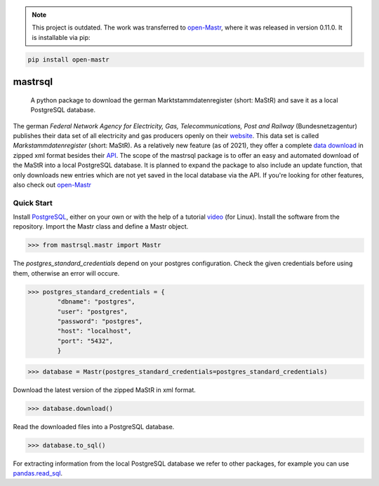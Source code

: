 .. note::
   This project is outdated. The work was transferred to open-Mastr_, where it was released in version 0.11.0. It is installable via 
   pip:
.. code:: bash

    pip install open-mastr
   

===============
mastrsql
===============


    A python package to download the german Marktstammdatenregister (short: MaStR) and save it as a local PostgreSQL database.


The german *Federal Network Agency for Electricity, Gas, Telecommunications, 
Post and Railway* (Bundesnetzagentur) publishes their data set of all electricity and gas producers openly 
on their website_. This data set is called *Markstammdatenregister* (short: MaStR). As a relatively new feature (as of 2021), 
they offer a complete `data download`_ in zipped xml format 
besides their API_. The scope of the mastrsql package is to offer an easy and automated download of the MaStR into a local 
PostgreSQL database. It is planned to expand the package to also include an update function, that only downloads new entries
which are not yet saved in the local database via the API. If you're looking for other features, also check out `open-Mastr`_

Quick Start
============
Install PostgreSQL_, either on your own or with the help of a tutorial video_ (for Linux).
Install the software from the repository. 
Import the Mastr class and define a Mastr object.

>>> from mastrsql.mastr import Mastr 

The *postgres_standard_credentials* depend on your postgres configuration. Check the given credentials before using them, 
otherwise an error will occure.

>>> postgres_standard_credentials = {
        "dbname": "postgres",
        "user": "postgres",
        "password": "postgres",
        "host": "localhost",
        "port": "5432",
        }

>>> database = Mastr(postgres_standard_credentials=postgres_standard_credentials)

Download the latest version of the zipped MaStR in xml format.

>>> database.download()

Read the downloaded files into a PostgreSQL database.

>>> database.to_sql()

For extracting information from the local PostgreSQL database we refer to other packages, for example you can use `pandas.read_sql`_.






.. _website: https://www.marktstammdatenregister.de/MaStR
.. _data download: https://www.marktstammdatenregister.de/MaStR/Datendownload 
.. _API: https://www.marktstammdatenregister.de/MaStRHilfe/subpages/webdienst.html
.. _pandas.read_sql: https://pandas.pydata.org/docs/reference/api/pandas.read_sql.html
.. _open-Mastr: https://github.com/OpenEnergyPlatform/open-MaStR
.. _PostgreSQL: https://www.postgresql.org/
.. _video: https://www.youtube.com/watch?v=-LwI4HMR_Eg


